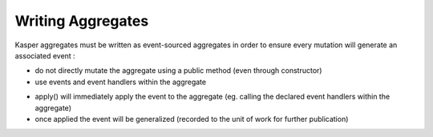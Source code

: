 .. _writing-aggregates:

Writing Aggregates
==================

Kasper aggregates must be written as event-sourced aggregates in order to ensure every mutation will
generate an associated event :

* do not directly mutate the aggregate using a public method (even through constructor)
* use events and event handlers within the aggregate

.. code-block:: java
    :linenos:

    @XKasperConcept( domain = Members.class, label = "Member" )
    public class Member extends AbstractRootConcept {

        private String name;

        // -----

        public Member(final Context context, final String name) {
            apply(new MemberCreatedEvent(context, name));
        }

        @EventHandler
        protected void onCreated(final MemberCreatedEvent event) {
            this.name = event.getName();
        }

        // -----

        public void changeName(final Context, final String name) {
            if ( ! this.name.contentEquals(name)) {
                apply(new MemberNameChanged(context, name));
            }
        }

        @EventHandler
        public void onNameChanged(final MemberNameChanged event) {
            this.name = event.getName();
        }

    }

* apply() will immediately apply the event to the aggregate (eg. calling the declared event handlers within the aggregate)
* once applied the event will be generalized (recorded to the unit of work for further publication)

